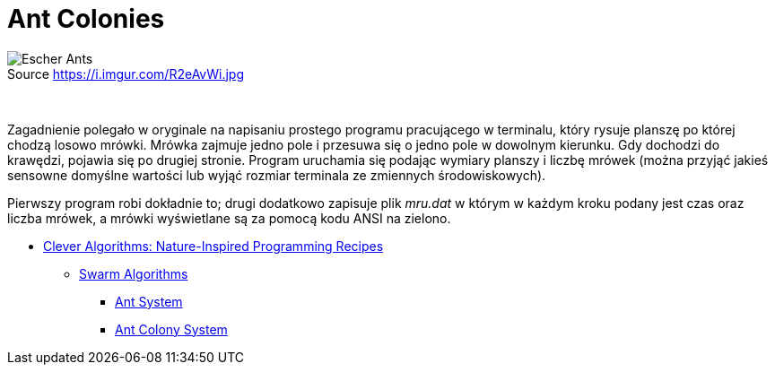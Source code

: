 # Ant Colonies
:source-highlighter: pygments
:pygments-style: pastie
:icons: font
:experimental:
:figure-caption!:

.Source https://i.imgur.com/R2eAvWi.jpg
image::images/ants.jpg[Escher Ants]

{nbsp}

Zagadnienie polegało w oryginale na napisaniu prostego programu pracującego w
terminalu, który rysuje planszę po której chodzą losowo mrówki. Mrówka zajmuje
jedno pole i przesuwa się o jedno pole w dowolnym kierunku. Gdy dochodzi do
krawędzi, pojawia się po drugiej stronie. Program uruchamia się podając wymiary
planszy i liczbę mrówek (można przyjąć jakieś sensowne domyślne wartości lub
wyjąć rozmiar terminala ze zmiennych środowiskowych).

Pierwszy program robi dokładnie to; drugi dodatkowo zapisuje plik _mru.dat_ w
którym w każdym kroku podany jest czas oraz liczba mrówek, a mrówki wyświetlane
są za pomocą kodu ANSI na zielono.

* http://www.cleveralgorithms.com/nature-inspired/index.html[Clever Algorithms: Nature-Inspired Programming Recipes]
** http://www.cleveralgorithms.com/nature-inspired/swarm.html[Swarm Algorithms]
*** http://www.cleveralgorithms.com/nature-inspired/swarm/ant_system.html[Ant System]
*** http://www.cleveralgorithms.com/nature-inspired/swarm/ant_colony_system.html[Ant Colony System]
